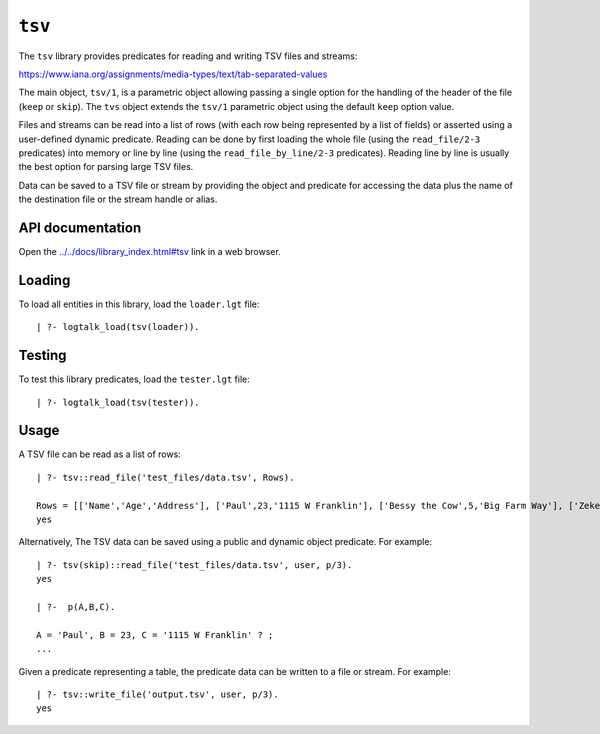 .. _library_tsv:

``tsv``
=======

The ``tsv`` library provides predicates for reading and writing TSV
files and streams:

https://www.iana.org/assignments/media-types/text/tab-separated-values

The main object, ``tsv/1``, is a parametric object allowing passing a
single option for the handling of the header of the file (``keep`` or
``skip``). The ``tvs`` object extends the ``tsv/1`` parametric object
using the default ``keep`` option value.

Files and streams can be read into a list of rows (with each row being
represented by a list of fields) or asserted using a user-defined
dynamic predicate. Reading can be done by first loading the whole file
(using the ``read_file/2-3`` predicates) into memory or line by line
(using the ``read_file_by_line/2-3`` predicates). Reading line by line
is usually the best option for parsing large TSV files.

Data can be saved to a TSV file or stream by providing the object and
predicate for accessing the data plus the name of the destination file
or the stream handle or alias.

API documentation
-----------------

Open the
`../../docs/library_index.html#tsv <../../docs/library_index.html#tsv>`__
link in a web browser.

Loading
-------

To load all entities in this library, load the ``loader.lgt`` file:

::

   | ?- logtalk_load(tsv(loader)).

Testing
-------

To test this library predicates, load the ``tester.lgt`` file:

::

   | ?- logtalk_load(tsv(tester)).

Usage
-----

A TSV file can be read as a list of rows:

::

   | ?- tsv::read_file('test_files/data.tsv', Rows).

   Rows = [['Name','Age','Address'], ['Paul',23,'1115 W Franklin'], ['Bessy the Cow',5,'Big Farm Way'], ['Zeke,45,'W Main St']]
   yes

Alternatively, The TSV data can be saved using a public and dynamic
object predicate. For example:

::

   | ?- tsv(skip)::read_file('test_files/data.tsv', user, p/3).
   yes

   | ?-  p(A,B,C).

   A = 'Paul', B = 23, C = '1115 W Franklin' ? ;
   ...

Given a predicate representing a table, the predicate data can be
written to a file or stream. For example:

::

   | ?- tsv::write_file('output.tsv', user, p/3).
   yes
